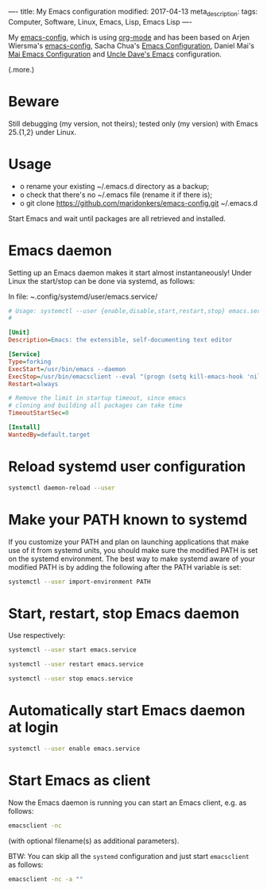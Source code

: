 ----
title: My Emacs configuration
modified: 2017-04-13
meta_description: 
tags: Computer, Software, Linux, Emacs, Lisp, Emacs Lisp
----

#+OPTIONS: ^:nil

My [[https://github.com/maridonkers/emacs-config][emacs-config]], which is using [[http://orgmode.org/][org-mode]] and has been based on Arjen
Wiersma's [[https://gitlab.com/buildfunthings/emacs-config][emacs-config]], Sacha Chua's [[http://pages.sachachua.com/.emacs.d/Sacha.html][Emacs Configuration]], Daniel Mai's
[[https://github.com/danielmai/.emacs.d][Mai Emacs Configuration]] and [[https://github.com/daedreth/UncleDavesEmacs/blob/master/config.org][Uncle Dave's Emacs]] configuration.

(.more.)

* Beware
   :PROPERTIES:
   :CUSTOM_ID: beware
   :END:

Still debugging (my version, not theirs); tested only (my version)
with Emacs 25.{1,2} under Linux.

* Usage
   :PROPERTIES:
   :CUSTOM_ID: usage
   :END:

- o rename your existing ~/.emacs.d directory as a backup;
- o check that there's no ~/.emacs file (rename it if there is);
- o git clone https://github.com/maridonkers/emacs-config.git ~/.emacs.d

Start Emacs and wait until packages are all retrieved and installed.

* Emacs daemon
   :PROPERTIES:
   :CUSTOM_ID: emacs-daemon
   :END:

Setting up an Emacs daemon makes it start almost instantaneously!
Under Linux the start/stop can be done via systemd, as follows:

In file: /~/.config/systemd/user/emacs.service/

#+BEGIN_SRC ini
      # Usage: systemctl --user {enable,disable,start,restart,stop} emacs.service
      #
      
      [Unit]
      Description=Emacs: the extensible, self-documenting text editor
      
      [Service]
      Type=forking
      ExecStart=/usr/bin/emacs --daemon
      ExecStop=/usr/bin/emacsclient --eval "(progn (setq kill-emacs-hook 'nil) (kill-emacs))"
      Restart=always
      
      # Remove the limit in startup timeout, since emacs
      # cloning and building all packages can take time
      TimeoutStartSec=0
      
      [Install]
      WantedBy=default.target
#+END_SRC

* Reload systemd user configuration
   :PROPERTIES:
   :CUSTOM_ID: reload-systemd-user-configuration
   :END:

#+BEGIN_SRC sh
      systemctl daemon-reload --user
#+END_SRC

* Make your PATH known to systemd
   :PROPERTIES:
   :CUSTOM_ID: make-your-path-known-to-systemd
   :END:

If you customize your PATH and plan on launching applications that
make use of it from systemd units, you should make sure the modified
PATH is set on the systemd environment. The best way to make systemd
aware of your modified PATH is by adding the following after the PATH
variable is set:

#+BEGIN_SRC sh
      systemctl --user import-environment PATH
#+END_SRC

* Start, restart, stop Emacs daemon
   :PROPERTIES:
   :CUSTOM_ID: start-restart-stop-emacs-daemon
   :END:

Use respectively:

#+BEGIN_SRC sh
      systemctl --user start emacs.service
      
      systemctl --user restart emacs.service
      
      systemctl --user stop emacs.service
#+END_SRC

* Automatically start Emacs daemon at login
   :PROPERTIES:
   :CUSTOM_ID: automatically-start-emacs-daemon-at-login
   :END:

#+BEGIN_SRC sh
      systemctl --user enable emacs.service
#+END_SRC

* Start Emacs as client
   :PROPERTIES:
   :CUSTOM_ID: start-emacs-as-client
   :END:

Now the Emacs daemon is running you can start an Emacs client, e.g. as
follows:

#+BEGIN_SRC sh
      emacsclient -nc
#+END_SRC

(with optional filename(s) as additional parameters).

BTW: You can skip all the =systemd= configuration and just start =emacsclient= as follows:

#+BEGIN_SRC sh
emacsclient -nc -a "" 
#+END_SRC
